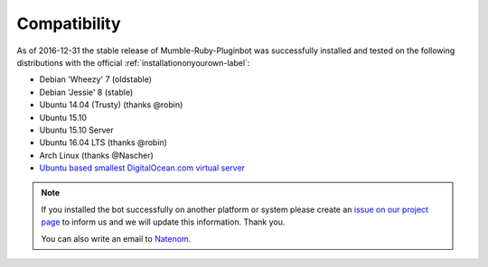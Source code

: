 .. _compatibility-label:

Compatibility
=============
As of 2016-12-31 the stable release of Mumble-Ruby-Pluginbot was successfully installed and tested on the following distributions with the official :ref:`installationonyourown-label`:

- Debian 'Wheezy' 7 (oldstable)
- Debian 'Jessie' 8 (stable)
- Ubuntu 14.04 (Trusty) (thanks @robin)
- Ubuntu 15.10
- Ubuntu 15.10 Server
- Ubuntu 16.04 LTS (thanks @robin)
- Arch Linux (thanks @Nascher)
- `Ubuntu based smallest DigitalOcean.com virtual server`_

.. _Ubuntu based smallest DigitalOcean.com virtual server: https://blog.natenom.com/2016/11/mumble-ruby-pluginbots-on-the-smallest-digitalocean-virtual-server/

.. note::

  If you installed the bot successfully on another platform or system please create an `issue on our project page`_ to inform us and we will update this information. Thank you.

  .. _issue on our project page: https://github.com/MusicGenerator/mumble-ruby-pluginbot/issues

  You can also write an email to `Natenom`_.

  .. _Natenom: https://www.natenom.com/
